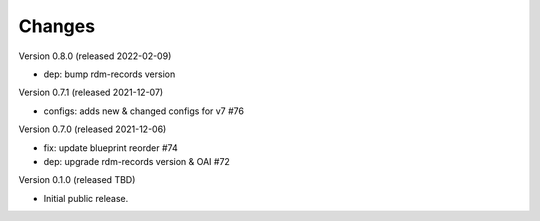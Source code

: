..
    Copyright (C) 2020 - 2021 Graz University of Technology.

    invenio-config-tugraz is free software; you can redistribute it and/or
    modify it under the terms of the MIT License; see LICENSE file for more
    details.

Changes
=======
Version 0.8.0 (released 2022-02-09)

- dep: bump rdm-records version

Version 0.7.1 (released 2021-12-07)

- configs: adds new & changed configs for v7 #76

Version 0.7.0 (released 2021-12-06)

- fix: update blueprint reorder #74
- dep: upgrade rdm-records version & OAI #72

Version 0.1.0 (released TBD)

- Initial public release.
